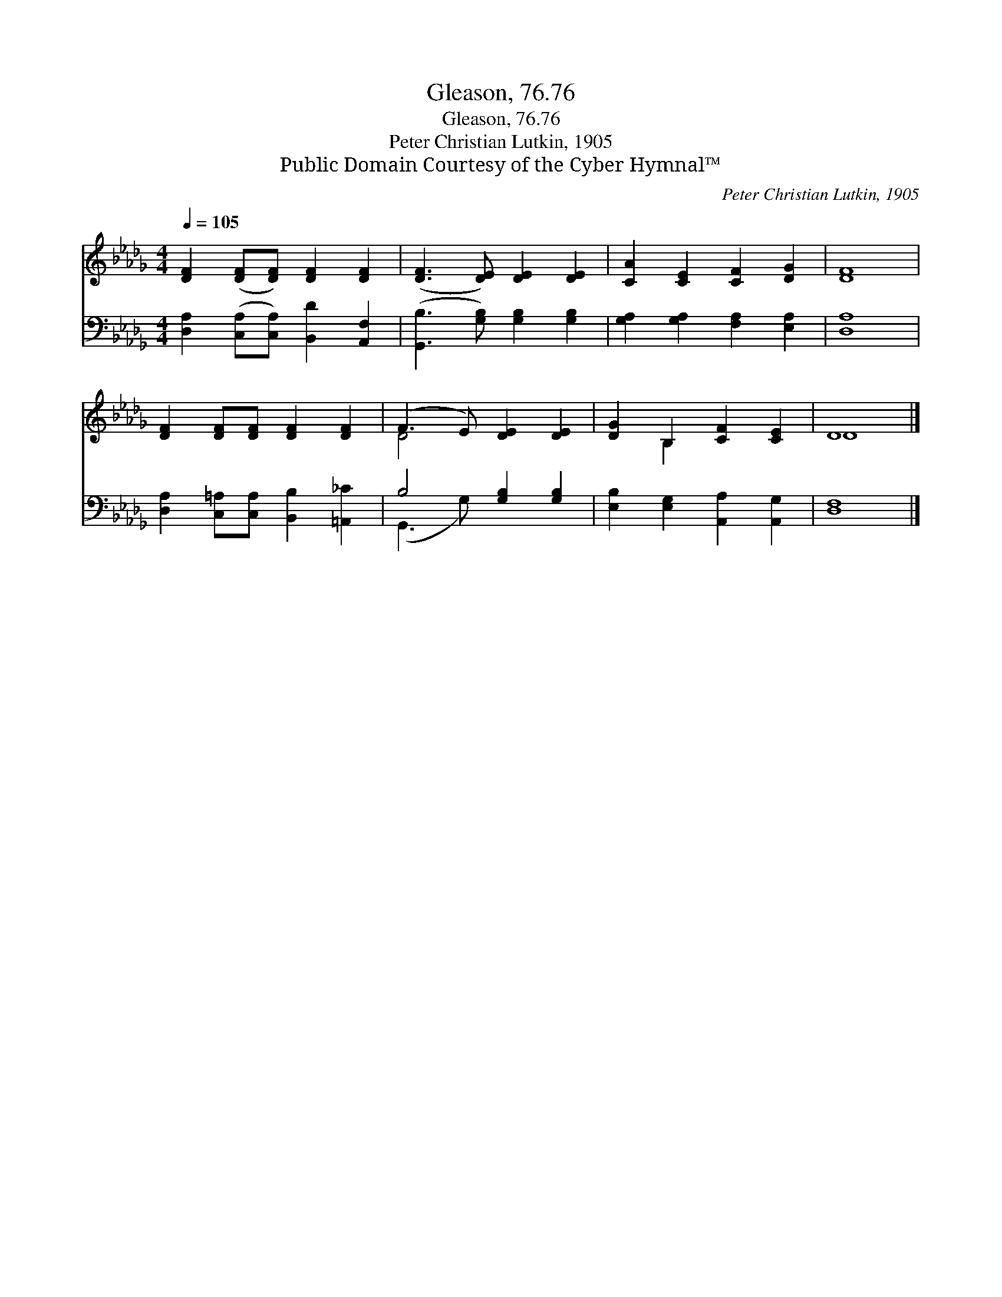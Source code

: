 X:1
T:Gleason, 76.76
T:Gleason, 76.76
T:Peter Christian Lutkin, 1905
T:Public Domain Courtesy of the Cyber Hymnal™
C:Peter Christian Lutkin, 1905
Z:Public Domain
Z:Courtesy of the Cyber Hymnal™
%%score ( 1 2 ) ( 3 4 )
L:1/8
Q:1/4=105
M:4/4
K:Db
V:1 treble 
V:2 treble 
V:3 bass 
V:4 bass 
V:1
 [DF]2 ([DF][DF]) [DF]2 [DF]2 | ([DF]3 [DE]) [DE]2 [DE]2 | [CA]2 [CE]2 [CF]2 [DG]2 | [DF]8 | %4
 [DF]2 [DF][DF] [DF]2 [DF]2 | (F3 E) [DE]2 [DE]2 | [DG]2 B,2 [CF]2 [CE]2 | D8 |] %8
V:2
 x8 | x8 | x8 | x8 | x8 | D4 x4 | x2 B,2 x4 | D8 |] %8
V:3
 [D,A,]2 ([C,A,][C,A,]) [B,,D]2 [A,,F,]2 | ([G,,B,]3 [G,B,]) [G,B,]2 [G,B,]2 | %2
 [G,A,]2 [G,A,]2 [F,A,]2 [E,A,]2 | [D,A,]8 | [D,A,]2 [C,=A,][C,A,] [B,,B,]2 [=A,,_C]2 | %5
 B,4 [G,B,]2 [G,B,]2 | [E,B,]2 [E,G,]2 [A,,A,]2 [A,,G,]2 | [D,F,]8 |] %8
V:4
 x8 | x8 | x8 | x8 | x8 | (G,,3 G,) x4 | x8 | x8 |] %8

